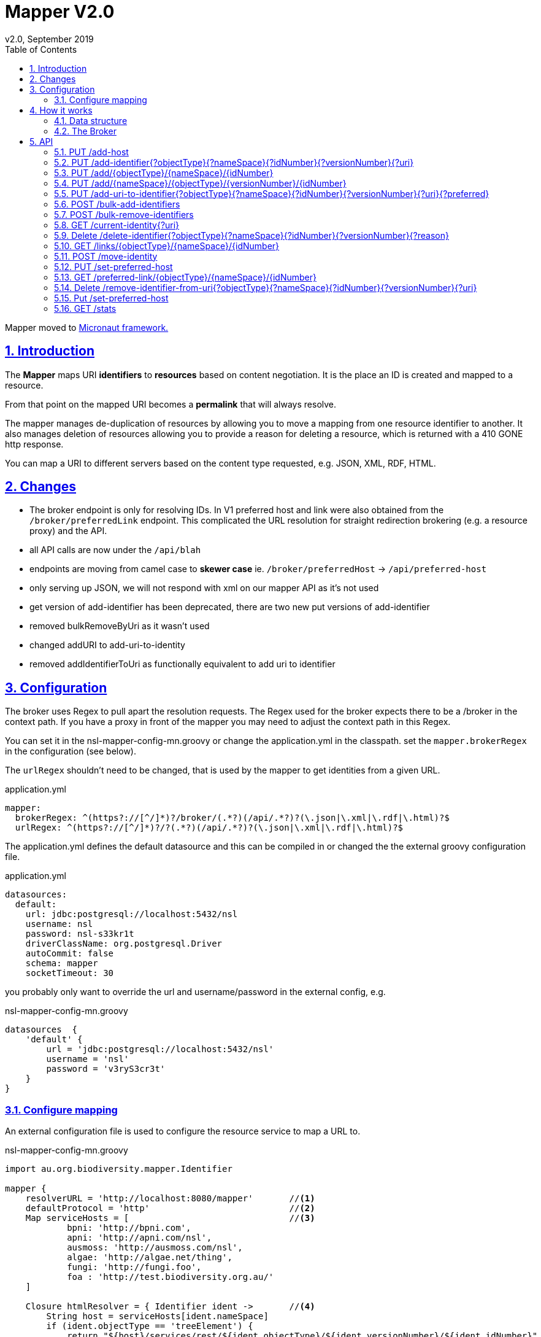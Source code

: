 = Mapper V2.0
v2.0, September 2019
:toc: left
:toclevels: 4
:toc-class: toc2
:icons: font
:imagesdir: resources/images/
:stylesdir: resources/style/
:stylesheet: asciidoctor.css
:description: Mapper documentation
:keywords: documentation, Grails, Mapper, NSL, V2.0, micronaut
:links:
:numbered:
:sectlinks:

Mapper moved to link:https://docs.micronaut.io/latest/guide/index.html[Micronaut framework.]

== Introduction

The *Mapper* maps URI *identifiers* to *resources* based on content negotiation. It is the place an ID is created and
mapped to a resource.

From that point on the mapped URI becomes a *permalink* that will always resolve.

The mapper manages de-duplication of resources by allowing you to move a mapping from one resource identifier to
another. It also manages deletion of resources allowing you to provide a reason for deleting a resource, which is
returned with a 410 GONE http response.

You can map a URI to different servers based on the content type requested, e.g. JSON, XML, RDF, HTML.

== Changes

* The broker endpoint is only for resolving IDs. In V1 preferred host and link were also obtained from the
`/broker/preferredLink` endpoint. This complicated the URL resolution for straight redirection brokering
(e.g. a resource proxy) and the API.
* all API calls are now under the `/api/blah`
* endpoints are moving from camel case to *skewer case* ie. `/broker/preferredHost` -> `/api/preferred-host`
* only serving up JSON, we will not respond with xml on our mapper API as it's not used
* get version of add-identifier has been deprecated, there are two new put versions of add-identifier
* removed bulkRemoveByUri as it wasn't used
* changed addURI  to add-uri-to-identity
* removed addIdentifierToUri as functionally equivalent to add uri to identifier

== Configuration

The broker uses Regex to pull apart the resolution requests. The Regex used for the broker expects there to be a /broker
in the context path. If you have a proxy in front of the mapper you may need to adjust the context path in this Regex.

You can set it in the nsl-mapper-config-mn.groovy or change the application.yml in the classpath. set the `mapper.brokerRegex`
in the configuration (see below).

The `urlRegex` shouldn't need to be changed, that is used by the mapper to get identities from a given URL.

[source, yaml]
.application.yml
----
mapper:
  brokerRegex: ^(https?://[^/]*)?/broker/(.*?)(/api/.*?)?(\.json|\.xml|\.rdf|\.html)?$
  urlRegex: ^(https?://[^/]*)?/?(.*?)(/api/.*?)?(\.json|\.xml|\.rdf|\.html)?$
----

The application.yml defines the default datasource and this can be compiled in or changed the the external groovy
configuration file.

[source, yaml]
.application.yml
----

datasources:
  default:
    url: jdbc:postgresql://localhost:5432/nsl
    username: nsl
    password: nsl-s33kr1t
    driverClassName: org.postgresql.Driver
    autoCommit: false
    schema: mapper
    socketTimeout: 30
----

you probably only want to override the url and username/password in the external config, e.g.

[source, groovy]
.nsl-mapper-config-mn.groovy
----
datasources  {
    'default' {
        url = 'jdbc:postgresql://localhost:5432/nsl'
        username = 'nsl'
        password = 'v3ryS3cr3t'
    }
}
----

=== Configure mapping

An external configuration file is used to configure the resource service to map a URL to.

[source, groovy]
.nsl-mapper-config-mn.groovy
----
import au.org.biodiversity.mapper.Identifier

mapper {
    resolverURL = 'http://localhost:8080/mapper'       //<1>
    defaultProtocol = 'http'                           //<2>
    Map serviceHosts = [                               //<3>
            bpni: 'http://bpni.com',
            apni: 'http://apni.com/nsl',
            ausmoss: 'http://ausmoss.com/nsl',
            algae: 'http://algae.net/thing',
            fungi: 'http://fungi.foo',
            foa : 'http://test.biodiversity.org.au/'
    ]

    Closure htmlResolver = { Identifier ident ->       //<4>
        String host = serviceHosts[ident.nameSpace]
        if (ident.objectType == 'treeElement') {
            return "${host}/services/rest/${ident.objectType}/${ident.versionNumber}/${ident.idNumber}"
        }
        return "${host}/services/rest/${ident.objectType}/${ident.nameSpace}/${ident.idNumber}"
    }

    Closure jsonResolver = { Identifier ident ->
        String host = serviceHosts[ident.nameSpace]
        if (ident.objectType == 'treeElement') {
            return "${host}/services/json/${ident.objectType}/${ident.versionNumber}/${ident.idNumber}"
        }
        return "${host}/services/json/${ident.objectType}/${ident.nameSpace}/${ident.idNumber}"
    }

    format {                                            //<5>
        html = htmlResolver
        json = jsonResolver
        xml = htmlResolver
        rdf = {Identifier ident -> return null}
    }

    auth = [                                            //<6>
            'TEST-services': [
                    secret: 'buy-me-a-pony',
                    application: 'services',
                    roles      : ['admin'],
            ],
            'TEST-editor': [
                    secret: 'I-am-a-pony',
                    application: 'editor',
                    roles      : ['admin'],
            ]
    ]

    db {                                                //<7>
        url = 'jdbc:postgresql://localhost:5432/nsl'
        username = 'nsl'
        password = 'nsl'
    }
}
----

1. the URL to reach the mapper from the internet e.g. https://id.biodiversity.org.au
2. the protocol to use when connecting to a host, e.g. https to stop being redirected to the secure endpoint then
redirected to the service
3. using a locally defined Map of hosts to simplify things. i.e. you can use plain old groovy code
4. A Groovy Closure to resolve a request for a html resource. This is just plain old Groovy used in the format section.
5. The mapping of formats to a Closure that can do the work. The closure will be called with the Identifier as it's argument
and you provide a URL to redirect to to get the resource. Returning null will cause a `404 Not Found` to be returned.
6. Authentication list mapped by the service username. Only 'admin' role is currently supported.
7. set the database connection details here

NOTE: Only HTML, JSON, XML and RDF content types are supported in this version of the mapper. See the `ContentNegService`.

== How it works

The mappers job is to permanently link URLs (URIs) to resources through content negotiation. It acts as a service broker
when given a resolvable URL.

The aim is to use a URL as the ID for a resource. Being a URL it is resolvable, and depending on the content type
requested different services may provide the resultant resource. The following sequence diagram shows the sequence of a
content resolution request.

.Sequence diagram of mapper requests
image::seq1.svg[]

=== Data structure
To do it's job the Mapper needs to know the URLs to map to a particular resource. The mapper defines two entities to
describe these:

* Match: The URI string.
* Identifier: The data used to uniquely identify a resource.

The Match and Identifier are linked as Many to Many relationships, so an Identifier can have many Matches (the usual case)
and a Match can have many Identifiers. The second case, where a Match has many Identifiers is used where there are many
resources that describe a particular ID. The resources all together describe the thing Identified. An example may be a
Taxanomic Name, which may have many concepts described in many publications by many authors. e.g.

* https://id.biodiversity.org.au/A%20Bastard%20White%20Mahogany

which returns a series of resources:

    https://biodiversity.org.au/nsl/services/rest/name/apni/442093
    https://biodiversity.org.au/nsl/services/rest/instance/apni/975779
    https://biodiversity.org.au/nsl/services/rest/instance/apni/975776

In the interests of speed and the typical use case, <<The Broker>> in this version of the mapper will redirect you to the first
resource found. The idea is that it would be better to have a single summary resource that directed you to the other resources.

The mapper also maps a Host to the URI (to make a URL). This allows historical URLs to work when a change of preferred
host occurs. We at IBIS have gone through the following host changes:

* biodiversity.org.au
* biodiversity.org.au/boa
* www.anbg.gov.au - original
* *id.biodiversity.org.au* - currently preferred

The change in host can happen for many reasons, and once a host is published in a URL we need to maintain it if possible.
Hosts are linked to specific Matches because the reverse proxy may only be able to resolve certain patterns. For example
the old link for Doodia R.Br. `https://biodiversity.org.au/apni.name/16512` uses the biodiversity.org.au host and works
because the reverse proxy can match the `apni.name` pattern.

A Match can have many hosts. When the mapper is asked for all the links to a resource it will mark the preferred link in
the list (see 1 below).

[source, JSON]
./api/links/name/apni/70914
----
[
  {
    "link": "http://id.biodiversity.org.au/name/apni/70914",
    "resourceCount": 1,
    "preferred": true,         //<1>
    "deprecated": false,
    "deleted": false
  },
  {
    "link": "http://biodiversity.org.au/boa/name/apni/70914",
    "resourceCount": 1,
    "preferred": false,
    "deprecated": false,
    "deleted": false
  },
  {
    "link": "http://id.biodiversity.org.au/70914",
    "resourceCount": 1,
    "preferred": false,
    "deprecated": false,
    "deleted": false
  },
  {
    "link": "http://www.anbg.gov.au/cgi-bin/apni?taxon_id=16512",
    "resourceCount": 1,
    "preferred": false,
    "deprecated": true,
    "deleted": false
  },
  {
    "link": "http://biodiversity.org.au/apni.name/16512",
    "resourceCount": 1,
    "preferred": false,
    "deprecated": false,
    "deleted": false
  },
  {
    "link": "http://id.biodiversity.org.au/Doodia R.Br.",
    "resourceCount": 15,
    "preferred": false,
    "deprecated": false,
    "deleted": false
  }
]
----

Here is the data structure of the mapper Database.

.Data structure
image::mapper.png[]

=== The Broker

The brokers job is to redirect you to a service that can give you the resource you want. It does that using a `303 redirect`
called a `See Other`. If you ask for a _deprecated_ URI, one that we don't want you to use anymore, you will get a
`Moved Permanently` or `301 redirect`. In theory a service seeing a 301 redirect will update it's link to the new link
then request that one in the future. People hitting that link in the browser won't notice, they'll just get the resource.

The broker uses the configuration file to work out how to redirect to a service that will serve the resource. See the
<<Configure mapping>> section for a description of configuring the mapping from an Identifier to a service based on format.

== API

TIP: The API is available via link:/swagger-ui/index.html[swagger-ui/index.hml] as testable documentation. Unfortunately
that won't work if you're reading this on GitHub. I'll update with a more permanent documentation site soon.

The API provides information and administration endpoints. To change information you need to be authenticated. The
Authentication is done via a JSON call to the /api/login endpoint with the username and password of the service calling
the API. A JSON Web Token (see https://jwt.io/) is returned and must be presented as a Bearer Token in the Authorization
header. See the ApiControllerSpec for examples of how to do this using Micronaut:

[source, groovy]
.auth.groovy
----
    private String login() {
        HttpRequest request = POST('/login', '{"username":"TEST-services","password":"buy-me-a-pony"}')
        HttpResponse<BearerAccessRefreshToken> rsp = client.toBlocking().exchange(request, BearerAccessRefreshToken)
        assert rsp.status == HttpStatus.OK
        return rsp.body().accessToken
    }

    private Map httpPostCallMap(String uri, Map body, String accessToken) {
        Flowable<HttpResponse<Map>> call = client.exchange(
                POST(uri, body)
                        .header(HttpHeaders.AUTHORIZATION, "Bearer $accessToken")
                , Map.class
        )
        return call.blockingFirst().body()
    }
----

Login in using curl:
[source,shell script]
.cli.sh
----
> curl -i -v "http://localhost:8080/api/login" -H 'Content-Type: application/json'  -d $'{"username":"TEST-services","password":"buy-me-a-pony"}'
...
{"username":"TEST-services","roles":["admin"],"access_token":"eyJhbGciOiJIUzI1NiJ9.eyJzdWIiOiJURVNULXNlcnZpY2VzIiwibmJmIjoxNTY5MjEyMDMxLCJyb2xlcyI6WyJhZG1pbiJdLCJpc3MiOiJtYXBwZXItbW4iLCJleHAiOjE1NjkyMTU2MzEsImlhdCI6MTU2OTIxMjAzMX0.ctLAxA0Jsb_HfKY7M3JaUSwscPDb2iBGfz-TsjE7XQk","refresh_token":"eyJhbGciOiJIUzI1NiJ9.eyJzdWIiOiJURVNULXNlcnZpY2VzIiwibmJmIjoxNTY5MjEyMDMxLCJyb2xlcyI6WyJhZG1pbiJdLCJpc3MiOiJtYXBwZXItbW4iLCJpYXQiOjE1NjkyMTIwMzF9.9xP_JmTFG120M_fbiAKwTOE7YTjTpxwK3tOtO0UMKaM","token_type":"Bearer","expires_in":3600}
----

Once you have the JWToken you pass it in the Authorization header as `Authorization: Bearer eyJhblahblahblah...` when you
make a request.

The above token will time out after 3600 seconds, you can refresh the token using the refresh token. The refresh token is
not changed, so save it in a safe place. Have a look in ApiControllerSpec "test auth" test to see how to refresh
your token.

=== PUT /add-host
* RolesAllowed('admin')
* Produces(MediaType.TEXT_JSON)
* Put("/add-host")

Add a new Host to the mapper. You need to be authenticated to call this.

PUT request to /add-host with JSON body containing hostname.
[source, JSON]
./add-host
----
{
    "hostName": "mcneils.net"
}
----

=== PUT /add-identifier{?objectType}{?nameSpace}{?idNumber}{?versionNumber}{?uri}
* Deprecated
* RolesAllowed('admin')
* Produces(MediaType.TEXT_JSON)
* Put("/add-identifier{?objectType}{?nameSpace}{?idNumber}{?versionNumber}{?uri}")

Add a new identifier to the mapper with optional uri. A default URI is made if none is supplied.
The Version Number is optional.

----
Sending HTTP Request: PUT /api/add-identifier?nameSpace=electronics&idNumber=555&objectType=timer
Authorization: Bearer eyJh...
content-type: application/json
content-length: 2
Request Body
{}
----

----
Response:
content-type: text/json
Response Body
{
  "identifier": {
    "id": 21,
    "nameSpace": "electronics",
    "objectType": "timer",
    "idNumber": 555,
    "deleted": false,
    "updatedAt": 1569212311999,
    "updatedBy": "TEST-services"
  },
  "uri": "timer/electronics/555"
}
----

=== PUT /add/{objectType}/{nameSpace}/{idNumber}
* RolesAllowed('admin')
* Produces(MediaType.TEXT_JSON)
* Put("/add/{objectType}/{nameSpace}/{idNumber}")

Add a non versioned Identifier with the default URI, or supply the uri in the body

----
Sending HTTP Request: PUT /api/add/timer/electronics/555
Authorization: Bearer eyJh....
content-type: application/json
Request Body
{"uri":"dual-timer/556"}
----

----
Status Code: 200 OK
content-type: text/json
Response Body
{
  "identifier": {
    "id": 21,
    "nameSpace": "electronics",
    "objectType": "timer",
    "idNumber": 555,
    "deleted": false,
    "updatedAt": 1569212311999,
    "updatedBy": "TEST-services"
  },
  "uri": "timer/electronics/555"
}
----

=== PUT /add/{nameSpace}/{objectType}/{versionNumber}/{idNumber}
* RolesAllowed('admin')
* Produces(MediaType.TEXT_JSON)
* Put("/add/{nameSpace}/{objectType}/{versionNumber}/{idNumber}")

Add a versioned Identifier with default URI, or specify the uri in the JSON body.

----
Sending HTTP Request: PUT /api/add/apni/treeElement/222/111
Authorization: Bearer eyJhbG...
content-type: application/json
Request Body
{}
----

----
Status Code: 200 OK
content-type: text/json
Response Body
{
  "identifier": {
    "id": 25,
    "nameSpace": "apni",
    "objectType": "treeElement",
    "idNumber": 111,
    "versionNumber": 222,
    "deleted": false,
    "updatedAt": 1569212312153,
    "updatedBy": "TEST-services"
  },
  "uri": "treeElement/222/111"
}
----

=== PUT /add-uri-to-identifier{?objectType}{?nameSpace}{?idNumber}{?versionNumber}{?uri}{?preferred}
* RolesAllowed('admin')
* Produces(MediaType.TEXT_JSON)
* Put("/add-uri-to-identifier{?objectType}{?nameSpace}{?idNumber}{?versionNumber}{?uri}{?preferred}")

Adds a new or existing uri to an existing Identifier as specified by the query parameters.

Sending HTTP Request: PUT /api/add-uri-to-identifier?nameSpace=apni&idNumber=54433&uri=54433%2Fapni%2Fname&objectType=name
Authorization: Bearer eyJhbG...
content-type: application/json
Request Body
----
{}
----

Status Code: 200 OK
content-type: text/json
Response Body
----
{
  "success": true,
  "message": "uri added to identity",
  "match": {
    "id": 72109,
    "uri": "54433/apni/name",
    "deprecated": false,
    "updatedAt": 1569212332076,
    "updatedBy": "TEST-services"
  },
  "identifier": {
    "id": 10,
    "nameSpace": "apni",
    "objectType": "name",
    "idNumber": 54433,
    "deleted": false,
    "updatedAt": 1568002341950,
    "updatedBy": "pmcneil"
  }
}
----

=== POST /bulk-add-identifiers
* RolesAllowed('admin')
* Produces(MediaType.TEXT_JSON)
* Post("/bulk-add-identifiers")

Adds multiple identifiers and the preferred URI. The body of the post is a JSON object containing a list of identifier
objects that look like this:

[source, json]
.identifier.json
----
{
  "s": "apni",                        //nameSpace
  "o": "treeElement",                 //object type
  "i": 51215341,                      //id number
  "v": 51313427,                      //version number
  "u": "tree/51313427/51215341"       //uri
}
----

----
Sending HTTP Request: POST /api/bulk-add-identifiers
Authorization: Bearer eyJhbG...
content-type: application/json
content-length: 3099457
Request Body
{"identifiers":[{"s":"apni","o":"treeElement","i":51215341,"v":51313427,"u":"tree/51313427/51215341"},...]}
----

----
Status Code: 200 OK
content-type: text/json
Response Body
{"success":true,"message":"36040 identities added."}
----

=== POST /bulk-remove-identifiers
* RolesAllowed('admin')
* Produces(MediaType.TEXT_JSON)
* Post("/bulk-remove-identifiers")

Removes multiple Identifiers as specified in the JSON body. The body of the post is a JSON object containing a list of identifier
objects that look like this:

[source, json]
.identifier.json
----
{
  "s": "apni",                        //nameSpace
  "o": "treeElement",                 //object type
  "i": 51215341,                      //id number
  "v": 51313427                       //version number
}
----

----
Sending HTTP Request: POST /api/bulk-remove-identifiers
Authorization: Bearer eyJhbG...
content-type: application/json
content-length: 3099457
Request Body
{"identifiers":[{"s":"apni","o":"treeElement","i":51215341,"v":51313427,"u":"tree/51313427/51215341"},...]}
----

----
Status Code: 200 OK
content-type: text/json
Response Body
{"success":true,"message":"36040 identities removed."}
----
=== GET /current-identity{?uri}
* PermitAll
* Produces(MediaType.TEXT_JSON)
* Get("/current-identity{?uri}")

Gets the current identity associated with this URL

----
Sending HTTP Request: GET /api/current-identity?uri=http%3A%2F%2Flocalhost%3A8080%2Fname%2Fapni%2F54433

Status Code: 200 OK
content-type: text/json
Response Body
[
  {
    "id": 10,
    "nameSpace": "apni",
    "objectType": "name",
    "idNumber": 54433,
    "versionNumber": 0,
    "deleted": false,
    "updatedAt": 1568002341950,
    "updatedBy": "pmcneil"
  }
]
----

=== Delete /delete-identifier{?objectType}{?nameSpace}{?idNumber}{?versionNumber}{?reason}
* RolesAllowed('admin')
* Produces(MediaType.TEXT_JSON)
* Delete("/delete-identifier{?objectType}{?nameSpace}{?idNumber}{?versionNumber}{?reason}")

----
Sending HTTP Request: DELETE /api/delete-identifier?reason=just+for+kicks&nameSpace=animals&idNumber=1&objectType=rat
Authorization: Bearer eyJhbGciOiJIUzI1NiJ9.eyJzdWIiOiJURVNULXNlcnZpY2VzIiwibmJmIjoxNTY5Mjg2ODE4LCJyb2xlcyI6WyJhZG1pbiJdLCJpc3MiOiJtYXBwZXItbW4iLCJleHAiOjE1NjkyOTA0MTgsImlhdCI6MTU2OTI4NjgxOH0.WrfFn8K6xBuC6fh0maY8CxySJShKlv4rscXHdMzi9bo
content-type: application/json
Request Body
{}
----

----
Status Code: 200 OK
content-type: text/json
Response Body
{"success":true,"message":"Deleted Identifier.","identifier":{"id":72118,"nameSpace":"animals","objectType":"rat","idNumber":1,"deleted":true,"reasonDeleted":"just for kicks","updatedAt":1569286818762,"updatedBy":"fred"}}
----

=== GET /links/{objectType}/{nameSpace}/{idNumber}
* PermitAll
* Produces(MediaType.TEXT_JSON)
* Get("/links/{objectType}/{nameSpace}/{idNumber}")

----
Sending HTTP Request: GET /api/links/name/apni/54433
Authorization: Bearer null
----

----
Status Code: 200 OK
content-type: text/json
Response Body
[
  {
    "link": "http://localhost:8080/name/apni/54433",
    "resourceCount": 1,
    "preferred": true,
    "deprecated": false,
    "deleted": false
  },
  {
    "link": "http://localhost:8080/cgi-bin/apni?taxon_id=230687",
    "resourceCount": 1,
    "preferred": false,
    "deprecated": true,
    "deleted": false
  }
]
----

=== POST /move-identity
* RolesAllowed('admin')
* Produces(MediaType.TEXT_JSON)
* Post("/move-identity")

----
Sending HTTP Request: POST /api/move-identity
Authorization: Bearer eyJhbG...
content-type: application/json
Request Body
{
  "fromNameSpace": "animals",
  "fromObjectType": "dog",
  "fromIdNumber": 24,
  "toNameSpace": "animals",
  "toObjectType": "dog",
  "toIdNumber": 23
}
----

----
Status Code: 200 OK
content-type: text/json
Response Body
{
  "success": true,
  "message": "Identities moved.",
  "from": {
    "id": 72113,
    "nameSpace": "animals",
    "objectType": "dog",
    "idNumber": 24,
    "deleted": false,
    "updatedAt": 1569286818517,
    "updatedBy": "TEST-services"
  },
  "to": {
    "id": 72111,
    "nameSpace": "animals",
    "objectType": "dog",
    "idNumber": 23,
    "deleted": false,
    "updatedAt": 1569286818487,
    "updatedBy": "TEST-services"
  }
}
----

=== PUT /set-preferred-host
* RolesAllowed('admin')
* Produces(MediaType.TEXT_JSON)
* Put("/set-preferred-host")

----
Sending HTTP Request: GET /api/preferred-host
Authorization: Bearer null
----

----
Status Code: 200 OK
content-type: text/json
Response Body
{"host":"http://localhost:8080"}
----

=== GET /preferred-link/{objectType}/{nameSpace}/{idNumber}
* PermitAll
* Produces(MediaType.TEXT_JSON)
* Get("/preferred-link/{objectType}/{nameSpace}/{idNumber}")

----
Sending HTTP Request: GET /api/preferred-link/name/apni/54433
Authorization: Bearer null
----

----
Status Code: 200 OK
content-type: text/json
Response Body
{"link":"http://localhost:8080/name/apni/54433"}
----

=== Delete /remove-identifier-from-uri{?objectType}{?nameSpace}{?idNumber}{?versionNumber}{?uri}
* RolesAllowed('admin')
* Produces(MediaType.TEXT_JSON)
* Delete("/remove-identifier-from-uri{?objectType}{?nameSpace}{?idNumber}{?versionNumber}{?uri}")

----
Sending HTTP Request: DELETE /api/remove-identifier-from-uri?nameSpace=animals&idNumber=1&uri=doggies%2F1&objectType=dog
Authorization: Bearer eyJhbGciOiJIUzI1NiJ9.eyJzdWIiOiJURVNULXNlcnZpY2VzIiwibmJmIjoxNTY5Mjg2ODE4LCJyb2xlcyI6WyJhZG1pbiJdLCJpc3MiOiJtYXBwZXItbW4iLCJleHAiOjE1NjkyOTA0MTgsImlhdCI6MTU2OTI4NjgxOH0.WrfFn8K6xBuC6fh0maY8CxySJShKlv4rscXHdMzi9bo
content-type: application/json
Request Body
{}
----

----
Status Code: 200 OK
content-type: text/json
Response Body
{
  "success": true,
  "message": "Identifier removed from URI.",
  "identifier": {
    "id": 72115,
    "nameSpace": "animals",
    "objectType": "dog",
    "idNumber": 1,
    "deleted": false,
    "updatedAt": 1569286818633,
    "updatedBy": "fred"
  }
}
----

=== Put /set-preferred-host
* RolesAllowed('admin')
* Produces(MediaType.TEXT_JSON)
* Put("/set-preferred-host")

----
Sending HTTP Request: PUT /api/set-preferred-host
Authorization: Bearer eyJhbGciOiJIUzI1NiJ9.eyJzdWIiOiJURVNULXNlcnZpY2VzIiwibmJmIjoxNTY5Mjg2Nzk4LCJyb2xlcyI6WyJhZG1pbiJdLCJpc3MiOiJtYXBwZXItbW4iLCJleHAiOjE1NjkyOTAzOTgsImlhdCI6MTU2OTI4Njc5OH0.qhoVUrEIO2Gx_BaOnOaHKlOZ2WemLG7Tufbt14n8RUU
content-type: application/json
Request Body
{"hostName":"mcneils.net"}
----

----
Status Code: 200 OK
content-type: text/json
Response Body
{
  "host": {
    "id": 28,
    "hostName": "mcneils.net",
    "preferred": true
  }
}
----

=== GET /stats
* PermitAll
* Produces(MediaType.TEXT_JSON)
* Get("/stats")

----
{
  "identifiers": 17546853,
  "matches": 19594817,
  "hosts": 4,
  "orphanMatch": 612,
  "orphanIdentifier": 0
}
----